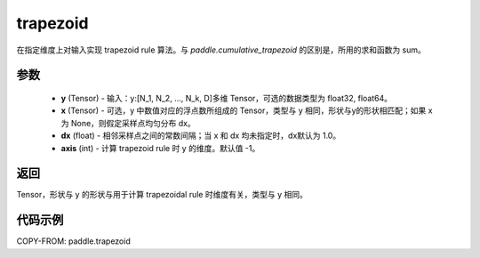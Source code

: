 .. _cn_api_paddle_tensor_trapezoid:

trapezoid
--------------------------------

.. py:function:: paddle.trapezoid(y, x=None, dx=None, axis=-1)

在指定维度上对输入实现 trapezoid rule 算法。与 `paddle.cumulative_trapezoid` 的区别是，所用的求和函数为 sum。

参数
:::::::::

    - **y** (Tensor) - 输入：y:[N_1, N_2, ..., N_k, D]多维 Tensor，可选的数据类型为 float32, float64。
    - **x** (Tensor) - 可选，y 中数值对应的浮点数所组成的 Tensor，类型与 y 相同，形状与y的形状相匹配；如果 x 为 None，则假定采样点均匀分布 dx。
    - **dx** (float) - 相邻采样点之间的常数间隔；当 x 和 dx 均未指定时，dx默认为 1.0。
    - **axis** (int) - 计算 trapezoid rule 时 y 的维度。默认值 -1。
返回
:::::::::
Tensor，形状与 y 的形状与用于计算 trapezoidal rule 时维度有关，类型与 y 相同。


代码示例
:::::::::

COPY-FROM: paddle.trapezoid